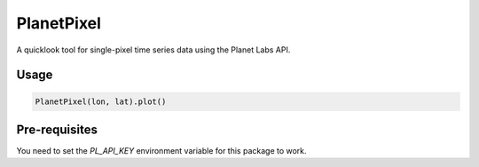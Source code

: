 PlanetPixel
===========

A quicklook tool for single-pixel time series data using the Planet Labs API.

Usage
-----

.. code-block:: python

  PlanetPixel(lon, lat).plot()

Pre-requisites
--------------

You need to set the `PL_API_KEY` environment variable for this package to work.

